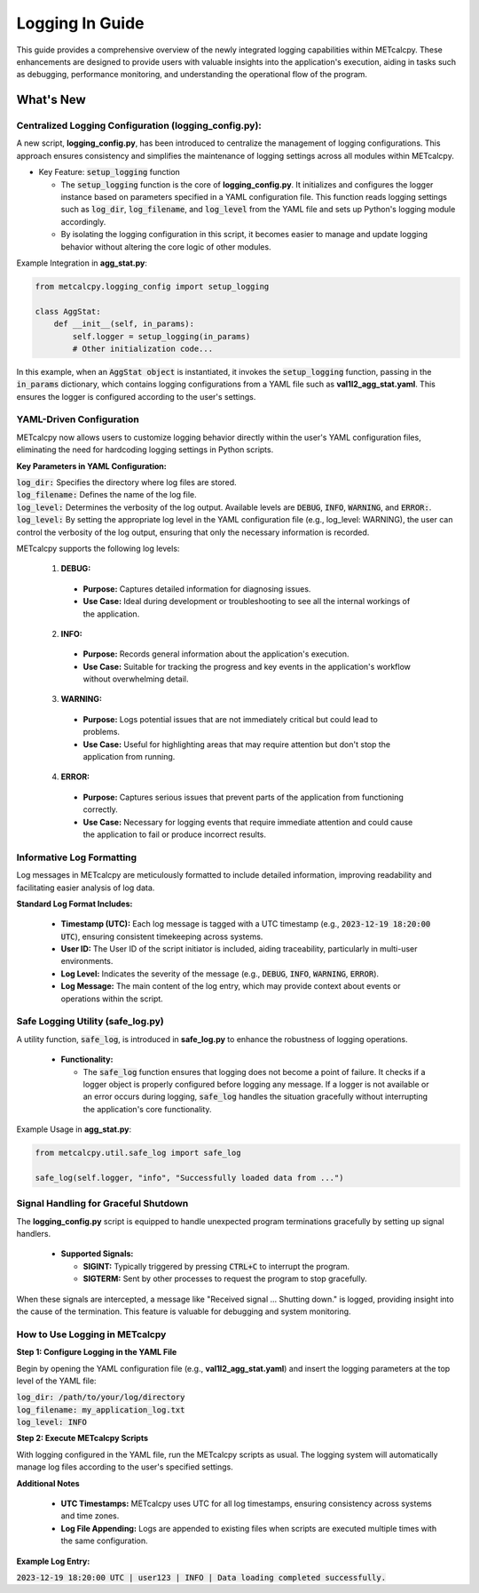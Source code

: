 ****************
Logging In Guide
****************


This guide provides a comprehensive overview of the newly integrated logging capabilities 
within METcalcpy. These enhancements are designed to provide users with valuable insights 
into the application's execution, aiding in tasks such as debugging, performance monitoring, 
and understanding the operational flow of the program.


What's New
==========

Centralized Logging Configuration (**logging_config.py**):
----------------------------------------------------------

A new script, **logging_config.py**, has been introduced to centralize the management of logging 
configurations. This approach ensures consistency and simplifies the maintenance of logging 
settings across all modules within METcalcpy.


* Key Feature: :code:`setup_logging` function

  * The :code:`setup_logging` function is the core of **logging_config.py**. It initializes 
    and configures the logger instance based on parameters specified in a YAML configuration 
    file. This function reads logging settings such as :code:`log_dir`, 
    :code:`log_filename`, and :code:`log_level` from the YAML file and sets 
    up Python's logging module accordingly.
  * By isolating the logging configuration in this script, it becomes easier to 
    manage and update logging behavior without altering the core logic of other modules.

Example Integration in **agg_stat.py**:

.. code-block:: py

  from metcalcpy.logging_config import setup_logging
  
  class AggStat:
      def __init__(self, in_params):
          self.logger = setup_logging(in_params)
          # Other initialization code...

In this example, when an :code:`AggStat object` is instantiated, it invokes the 
:code:`setup_logging` function, passing in the :code:`in_params` dictionary, 
which contains logging configurations from a YAML file such as 
**val1l2_agg_stat.yaml**. This ensures the logger is configured according to 
the user's settings.

YAML-Driven Configuration
-------------------------

METcalcpy now allows users to customize logging behavior directly within 
the user's YAML configuration files, eliminating the need for hardcoding 
logging settings in Python scripts.

**Key Parameters in YAML Configuration:**

| :code:`log_dir:` Specifies the directory where log files are stored.
| :code:`log_filename:` Defines the name of the log file.
| :code:`log_level:` Determines the verbosity of the log output. 
  Available levels are :code:`DEBUG`, :code:`INFO`, :code:`WARNING`, 
  and :code:`ERROR:`.
| :code:`log_level:` By setting the appropriate log level in the YAML configuration 
  file (e.g., log_level: WARNING), the user can control the verbosity of the log output, 
  ensuring that only the necessary information is recorded.

METcalcpy supports the following log levels:

  1. **DEBUG:**

    * **Purpose:** Captures detailed information for diagnosing issues.
    * **Use Case:** Ideal during development or troubleshooting to see all 
      the internal workings of the application.

  2. **INFO:**

    * **Purpose:** Records general information about the application's execution.
    * **Use Case:** Suitable for tracking the progress and key events 
      in the application's workflow without overwhelming detail.

  3. **WARNING:**

    * **Purpose:** Logs potential issues that are not immediately critical but 
      could lead to problems.
    * **Use Case:** Useful for highlighting areas that may require attention 
      but don't stop the application from running.

  4. **ERROR:**

    * **Purpose:** Captures serious issues that prevent parts of the 
      application from functioning correctly.
    * **Use Case:** Necessary for logging events that require immediate 
      attention and could cause the application to fail or produce incorrect results.

Informative Log Formatting
--------------------------

Log messages in METcalcpy are meticulously formatted to include detailed information, 
improving readability and facilitating easier analysis of log data.

**Standard Log Format Includes:**

  * **Timestamp (UTC):** Each log message is tagged with a UTC timestamp 
    (e.g., :code:`2023-12-19 18:20:00 UTC`), ensuring consistent timekeeping across systems.
  * **User ID:** The User ID of the script initiator is included, aiding traceability, 
    particularly in multi-user environments.
  * **Log Level:** Indicates the severity of the message 
    (e.g., :code:`DEBUG`, :code:`INFO`, :code:`WARNING`, :code:`ERROR`).
  * **Log Message:** The main content of the log entry, which may provide context 
    about events or operations within the script.

Safe Logging Utility (safe_log.py)
----------------------------------

A utility function, :code:`safe_log`, is introduced in **safe_log.py** to 
enhance the robustness of logging operations.

  * **Functionality:**

    * The :code:`safe_log` function ensures that logging does not become a point of failure. 
      It checks if a logger object is properly configured before logging any message. If a logger 
      is not available or an error occurs during logging, :code:`safe_log` handles the 
      situation gracefully without interrupting the application's core functionality.

Example Usage in **agg_stat.py**:

.. code-block:: py

  from metcalcpy.util.safe_log import safe_log

  safe_log(self.logger, "info", "Successfully loaded data from ...")

Signal Handling for Graceful Shutdown
-------------------------------------

The **logging_config.py** script is equipped to handle unexpected 
program terminations gracefully by setting up signal handlers.

  * **Supported Signals:**

    * **SIGINT:** Typically triggered by pressing :code:`CTRL+C` to interrupt the program.
    * **SIGTERM:** Sent by other processes to request the program to stop gracefully.

When these signals are intercepted, a message like "Received signal ... Shutting down." 
is logged, providing insight into the cause of the termination. This feature is valuable 
for debugging and system monitoring.

How to Use Logging in METcalcpy
-------------------------------

**Step 1: Configure Logging in the YAML File**

Begin by opening the YAML configuration file (e.g., **val1l2_agg_stat.yaml**) 
and insert the logging parameters at the top level of the YAML file:

| :code:`log_dir: /path/to/your/log/directory`
| :code:`log_filename: my_application_log.txt`
| :code:`log_level: INFO`

**Step 2: Execute METcalcpy Scripts**

With logging configured in the YAML file, run the METcalcpy scripts as usual. 
The logging system will automatically manage log files according to the user's 
specified settings.

**Additional Notes**

  * **UTC Timestamps:** METcalcpy uses UTC for all log timestamps, 
    ensuring consistency across systems and time zones.
  * **Log File Appending:** Logs are appended to existing files when scripts 
    are executed multiple times with the same configuration.

**Example Log Entry:**

:code:`2023-12-19 18:20:00 UTC | user123 | INFO | Data loading completed successfully.`




